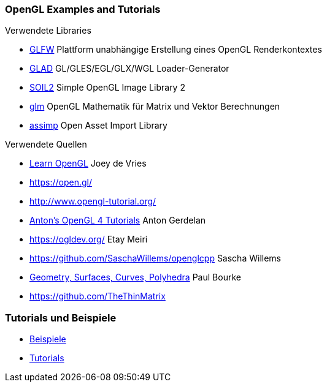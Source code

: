 === OpenGL Examples and Tutorials

.Verwendete Libraries
- https://www.glfw.org/[GLFW] Plattform unabhängige Erstellung eines OpenGL Renderkontextes
- https://glad.dav1d.de/[GLAD]  GL/GLES/EGL/GLX/WGL Loader-Generator
- https://github.com/SpartanJ/SOIL2[SOIL2] Simple OpenGL Image Library 2
- https://github.com/g-truc/glm[glm] OpenGL Mathematik für Matrix und Vektor Berechnungen
- https://github.com/assimp/assimp[assimp] Open Asset Import Library


.Verwendete Quellen
- https://learnopengl.com[Learn OpenGL] Joey de Vries
- https://open.gl/
- http://www.opengl-tutorial.org/
- https://antongerdelan.net/opengl/index.html[Anton's OpenGL 4 Tutorials] Anton Gerdelan
- https://ogldev.org/ Etay Meiri
- https://github.com/SaschaWillems/openglcpp Sascha Willems
- http://paulbourke.net/geometry/[Geometry, Surfaces, Curves, Polyhedra] Paul Bourke
- https://github.com/TheThinMatrix

=== Tutorials und Beispiele
- https://github.com/albertomagnelli/OpenGL/examples/README.adoc[Beispiele]
- https://github.com/albertomagnelli/OpenGL/tutorials[Tutorials]